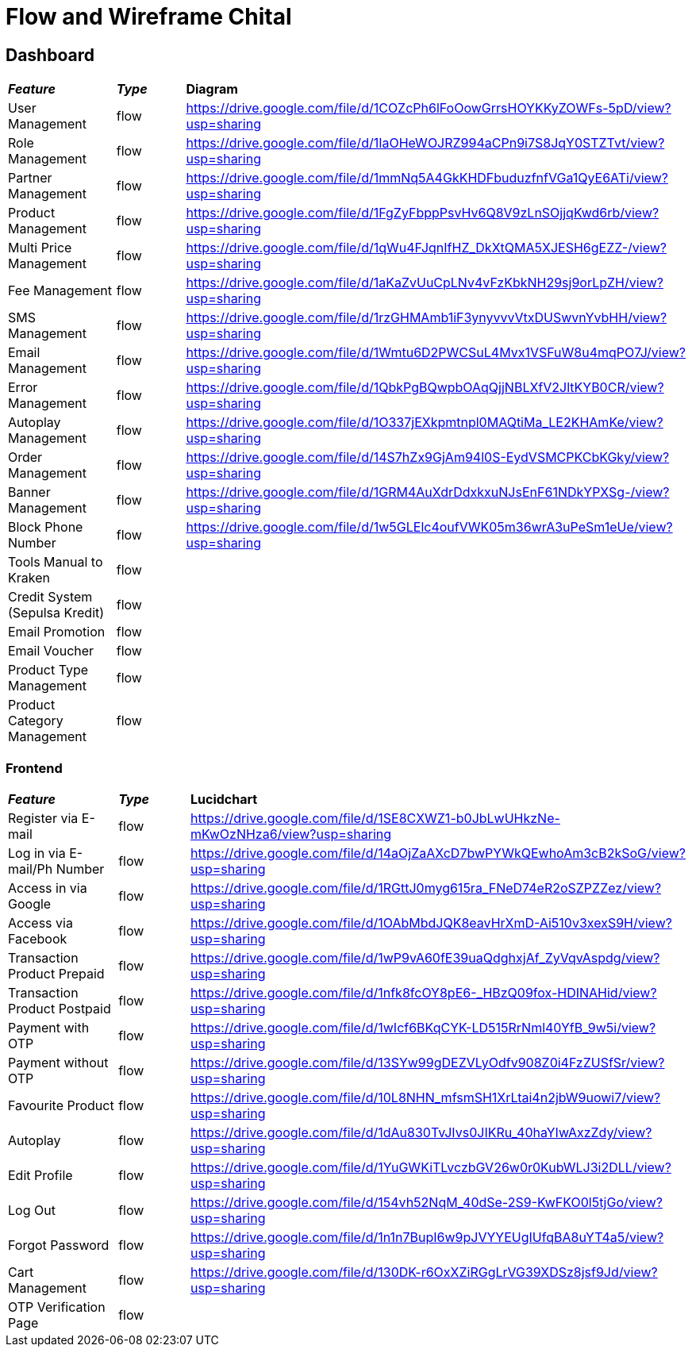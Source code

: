 = Flow and Wireframe Chital

== Dashboard

|===
| *_Feature_* | *_Type_* | *Diagram* 
| User Management | flow | https://drive.google.com/file/d/1COZcPh6lFoOowGrrsHOYKKyZOWFs-5pD/view?usp=sharing[https://drive.google.com/file/d/1COZcPh6lFoOowGrrsHOYKKyZOWFs-5pD/view?usp=sharing]
| Role Management | flow | https://drive.google.com/file/d/1IaOHeWOJRZ994aCPn9i7S8JqY0STZTvt/view?usp=sharing[https://drive.google.com/file/d/1IaOHeWOJRZ994aCPn9i7S8JqY0STZTvt/view?usp=sharing]
| Partner Management | flow | https://drive.google.com/file/d/1mmNq5A4GkKHDFbuduzfnfVGa1QyE6ATi/view?usp=sharing[https://drive.google.com/file/d/1mmNq5A4GkKHDFbuduzfnfVGa1QyE6ATi/view?usp=sharing]
| Product Management | flow | https://drive.google.com/file/d/1FgZyFbppPsvHv6Q8V9zLnSOjjqKwd6rb/view?usp=sharing[https://drive.google.com/file/d/1FgZyFbppPsvHv6Q8V9zLnSOjjqKwd6rb/view?usp=sharing]
| Multi Price Management | flow | https://drive.google.com/file/d/1qWu4FJqnIfHZ_DkXtQMA5XJESH6gEZZ-/view?usp=sharing[https://drive.google.com/file/d/1qWu4FJqnIfHZ_DkXtQMA5XJESH6gEZZ-/view?usp=sharing] 
| Fee Management | flow | https://drive.google.com/file/d/1aKaZvUuCpLNv4vFzKbkNH29sj9orLpZH/view?usp=sharing[https://drive.google.com/file/d/1aKaZvUuCpLNv4vFzKbkNH29sj9orLpZH/view?usp=sharing]
| SMS Management | flow | https://drive.google.com/file/d/1rzGHMAmb1iF3ynyvvvVtxDUSwvnYvbHH/view?usp=sharing[https://drive.google.com/file/d/1rzGHMAmb1iF3ynyvvvVtxDUSwvnYvbHH/view?usp=sharing]
| Email Management | flow | https://drive.google.com/file/d/1Wmtu6D2PWCSuL4Mvx1VSFuW8u4mqPO7J/view?usp=sharing[https://drive.google.com/file/d/1Wmtu6D2PWCSuL4Mvx1VSFuW8u4mqPO7J/view?usp=sharing]
| Error Management | flow | https://drive.google.com/file/d/1QbkPgBQwpbOAqQjjNBLXfV2JltKYB0CR/view?usp=sharing[https://drive.google.com/file/d/1QbkPgBQwpbOAqQjjNBLXfV2JltKYB0CR/view?usp=sharing]
| Autoplay Management | flow | https://drive.google.com/file/d/1O337jEXkpmtnpl0MAQtiMa_LE2KHAmKe/view?usp=sharing[https://drive.google.com/file/d/1O337jEXkpmtnpl0MAQtiMa_LE2KHAmKe/view?usp=sharing]
| Order Management | flow | https://drive.google.com/file/d/14S7hZx9GjAm94l0S-EydVSMCPKCbKGky/view?usp=sharing[https://drive.google.com/file/d/14S7hZx9GjAm94l0S-EydVSMCPKCbKGky/view?usp=sharing]
| Banner Management | flow | https://drive.google.com/file/d/1GRM4AuXdrDdxkxuNJsEnF61NDkYPXSg-/view?usp=sharing[https://drive.google.com/file/d/1GRM4AuXdrDdxkxuNJsEnF61NDkYPXSg-/view?usp=sharing]
| Block Phone Number | flow | https://drive.google.com/file/d/1w5GLElc4oufVWK05m36wrA3uPeSm1eUe/view?usp=sharing[https://drive.google.com/file/d/1w5GLElc4oufVWK05m36wrA3uPeSm1eUe/view?usp=sharing]
| Tools Manual to Kraken | flow | 
| Credit System (Sepulsa Kredit) | flow | 
| Email Promotion | flow | 
| Email Voucher | flow | 
| Product Type Management | flow | 
| Product Category Management | flow | 
|===


=== Frontend

|===
| *_Feature_* | *_Type_* | *Lucidchart* 
| Register via E-mail | flow | https://drive.google.com/file/d/1SE8CXWZ1-b0JbLwUHkzNe-mKwOzNHza6/view?usp=sharing[https://drive.google.com/file/d/1SE8CXWZ1-b0JbLwUHkzNe-mKwOzNHza6/view?usp=sharing]
| Log in via E-mail/Ph Number | flow | https://drive.google.com/file/d/14aOjZaAXcD7bwPYWkQEwhoAm3cB2kSoG/view?usp=sharing[https://drive.google.com/file/d/14aOjZaAXcD7bwPYWkQEwhoAm3cB2kSoG/view?usp=sharing]
| Access in via Google | flow | https://drive.google.com/file/d/1RGttJ0myg615ra_FNeD74eR2oSZPZZez/view?usp=sharing[https://drive.google.com/file/d/1RGttJ0myg615ra_FNeD74eR2oSZPZZez/view?usp=sharing]
| Access via Facebook | flow | https://drive.google.com/file/d/1OAbMbdJQK8eavHrXmD-Ai510v3xexS9H/view?usp=sharing[https://drive.google.com/file/d/1OAbMbdJQK8eavHrXmD-Ai510v3xexS9H/view?usp=sharing]
| Transaction Product Prepaid | flow | https://drive.google.com/file/d/1wP9vA60fE39uaQdghxjAf_ZyVqvAspdg/view?usp=sharing[https://drive.google.com/file/d/1wP9vA60fE39uaQdghxjAf_ZyVqvAspdg/view?usp=sharing]
| Transaction Product Postpaid | flow | https://drive.google.com/file/d/1nfk8fcOY8pE6-_HBzQ09fox-HDINAHid/view?usp=sharing[https://drive.google.com/file/d/1nfk8fcOY8pE6-_HBzQ09fox-HDINAHid/view?usp=sharing]
| Payment with OTP | flow | https://drive.google.com/file/d/1wIcf6BKqCYK-LD515RrNml40YfB_9w5i/view?usp=sharing[https://drive.google.com/file/d/1wIcf6BKqCYK-LD515RrNml40YfB_9w5i/view?usp=sharing]
| Payment without OTP | flow | https://drive.google.com/file/d/13SYw99gDEZVLyOdfv908Z0i4FzZUSfSr/view?usp=sharing[https://drive.google.com/file/d/13SYw99gDEZVLyOdfv908Z0i4FzZUSfSr/view?usp=sharing]
| Favourite Product | flow | https://drive.google.com/file/d/10L8NHN_mfsmSH1XrLtai4n2jbW9uowi7/view?usp=sharing[https://drive.google.com/file/d/10L8NHN_mfsmSH1XrLtai4n2jbW9uowi7/view?usp=sharing]
| Autoplay | flow | https://drive.google.com/file/d/1dAu830TvJIvs0JIKRu_40haYIwAxzZdy/view?usp=sharing[https://drive.google.com/file/d/1dAu830TvJIvs0JIKRu_40haYIwAxzZdy/view?usp=sharing]
| Edit Profile | flow | https://drive.google.com/file/d/1YuGWKiTLvczbGV26w0r0KubWLJ3i2DLL/view?usp=sharing[https://drive.google.com/file/d/1YuGWKiTLvczbGV26w0r0KubWLJ3i2DLL/view?usp=sharing]
| Log Out | flow | https://drive.google.com/file/d/154vh52NqM_40dSe-2S9-KwFKO0l5tjGo/view?usp=sharing[https://drive.google.com/file/d/154vh52NqM_40dSe-2S9-KwFKO0l5tjGo/view?usp=sharing]
| Forgot Password | flow | https://drive.google.com/file/d/1n1n7BupI6w9pJVYYEUgIUfqBA8uYT4a5/view?usp=sharing[https://drive.google.com/file/d/1n1n7BupI6w9pJVYYEUgIUfqBA8uYT4a5/view?usp=sharing]
| Cart Management | flow | https://drive.google.com/file/d/130DK-r6OxXZiRGgLrVG39XDSz8jsf9Jd/view?usp=sharing[https://drive.google.com/file/d/130DK-r6OxXZiRGgLrVG39XDSz8jsf9Jd/view?usp=sharing]
| OTP Verification Page | flow | 
|===